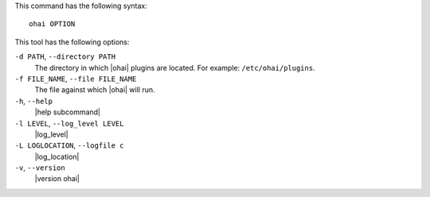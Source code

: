 .. The contents of this file are included in multiple topics.
.. This file describes a command or a sub-command for Knife.
.. This file should not be changed in a way that hinders its ability to appear in multiple documentation sets.


This command has the following syntax::

   ohai OPTION

This tool has the following options:

``-d PATH``, ``--directory PATH``
   The directory in which |ohai| plugins are located. For example: ``/etc/ohai/plugins``.

``-f FILE_NAME``, ``--file FILE_NAME``
   The file against which |ohai| will run.

``-h``, ``--help``
   |help subcommand|

``-l LEVEL``, ``--log_level LEVEL``
   |log_level|

``-L LOGLOCATION``, ``--logfile c``
   |log_location|

``-v``, ``--version``
   |version ohai|

